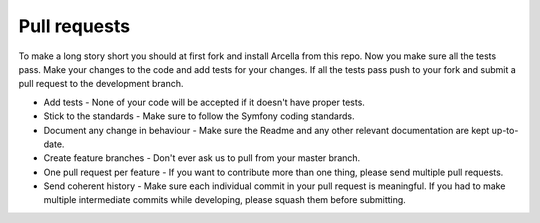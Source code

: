 Pull requests
*************

To make a long story short you should at first fork and install Arcella from this repo. Now you make sure all the tests pass. Make your changes to the code and add tests for your changes. If all the tests pass push to your fork and submit a pull request to the development branch.

* Add tests - None of your code will be accepted if it doesn't have proper tests.
* Stick to the standards - Make sure to follow the Symfony coding standards.
* Document any change in behaviour - Make sure the Readme and any other relevant documentation are kept up-to-date.
* Create feature branches - Don't ever ask us to pull from your master branch.
* One pull request per feature - If you want to contribute more than one thing, please send multiple pull requests.
* Send coherent history - Make sure each individual commit in your pull request is meaningful. If you had to make multiple intermediate commits while developing, please squash them before submitting.
